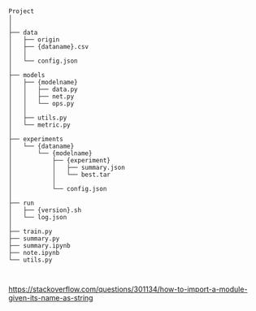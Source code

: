 
#+BEGIN_SRC


Project
│
│
├── data
│   ├── origin
│   ├── {dataname}.csv
│   │
│   └── config.json
│
├── models
│   ├── {modelname}
│   │   ├── data.py
│   │   ├── net.py
│   │   └── ops.py
│   │
│   ├── utils.py
│   └── metric.py
│
├── experiments
│   └── {dataname}
│       └── {modelname}
│           ├── {experiment}
│           │   ├── summary.json
│           │   └── best.tar
│           │
│           └── config.json 
│
├── run
│   ├── {version}.sh
│   └── log.json
│
├── train.py
├── summary.py
├── summary.ipynb
├── note.ipynb
└── utils.py


#+END_SRC
https://stackoverflow.com/questions/301134/how-to-import-a-module-given-its-name-as-string
